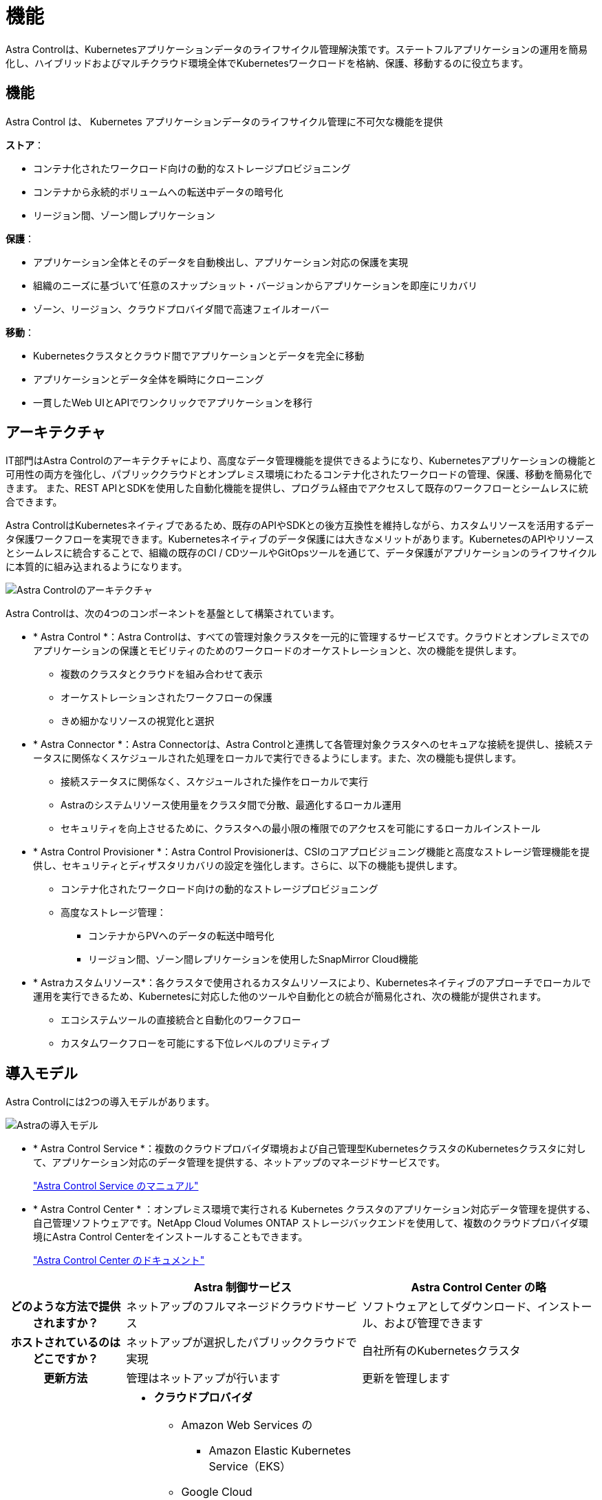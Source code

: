 = 機能
:allow-uri-read: 


Astra Controlは、Kubernetesアプリケーションデータのライフサイクル管理解決策です。ステートフルアプリケーションの運用を簡易化し、ハイブリッドおよびマルチクラウド環境全体でKubernetesワークロードを格納、保護、移動するのに役立ちます。



== 機能

Astra Control は、 Kubernetes アプリケーションデータのライフサイクル管理に不可欠な機能を提供

*ストア*：

* コンテナ化されたワークロード向けの動的なストレージプロビジョニング
* コンテナから永続的ボリュームへの転送中データの暗号化
* リージョン間、ゾーン間レプリケーション


*保護*：

* アプリケーション全体とそのデータを自動検出し、アプリケーション対応の保護を実現
* 組織のニーズに基づいて'任意のスナップショット・バージョンからアプリケーションを即座にリカバリ
* ゾーン、リージョン、クラウドプロバイダ間で高速フェイルオーバー


*移動*：

* Kubernetesクラスタとクラウド間でアプリケーションとデータを完全に移動
* アプリケーションとデータ全体を瞬時にクローニング
* 一貫したWeb UIとAPIでワンクリックでアプリケーションを移行




== アーキテクチャ

IT部門はAstra Controlのアーキテクチャにより、高度なデータ管理機能を提供できるようになり、Kubernetesアプリケーションの機能と可用性の両方を強化し、パブリッククラウドとオンプレミス環境にわたるコンテナ化されたワークロードの管理、保護、移動を簡易化できます。 また、REST APIとSDKを使用した自動化機能を提供し、プログラム経由でアクセスして既存のワークフローとシームレスに統合できます。

Astra ControlはKubernetesネイティブであるため、既存のAPIやSDKとの後方互換性を維持しながら、カスタムリソースを活用するデータ保護ワークフローを実現できます。Kubernetesネイティブのデータ保護には大きなメリットがあります。KubernetesのAPIやリソースとシームレスに統合することで、組織の既存のCI / CDツールやGitOpsツールを通じて、データ保護がアプリケーションのライフサイクルに本質的に組み込まれるようになります。

image:astra-family-architecture-v1_IEOPS-1558.png["Astra Controlのアーキテクチャ"]

Astra Controlは、次の4つのコンポーネントを基盤として構築されています。

* * Astra Control *：Astra Controlは、すべての管理対象クラスタを一元的に管理するサービスです。クラウドとオンプレミスでのアプリケーションの保護とモビリティのためのワークロードのオーケストレーションと、次の機能を提供します。
+
** 複数のクラスタとクラウドを組み合わせて表示
** オーケストレーションされたワークフローの保護
** きめ細かなリソースの視覚化と選択


* * Astra Connector *：Astra Connectorは、Astra Controlと連携して各管理対象クラスタへのセキュアな接続を提供し、接続ステータスに関係なくスケジュールされた処理をローカルで実行できるようにします。また、次の機能も提供します。
+
** 接続ステータスに関係なく、スケジュールされた操作をローカルで実行
** Astraのシステムリソース使用量をクラスタ間で分散、最適化するローカル運用
** セキュリティを向上させるために、クラスタへの最小限の権限でのアクセスを可能にするローカルインストール


* * Astra Control Provisioner *：Astra Control Provisionerは、CSIのコアプロビジョニング機能と高度なストレージ管理機能を提供し、セキュリティとディザスタリカバリの設定を強化します。さらに、以下の機能も提供します。
+
** コンテナ化されたワークロード向けの動的なストレージプロビジョニング
** 高度なストレージ管理：
+
*** コンテナからPVへのデータの転送中暗号化
*** リージョン間、ゾーン間レプリケーションを使用したSnapMirror Cloud機能




* * Astraカスタムリソース*：各クラスタで使用されるカスタムリソースにより、Kubernetesネイティブのアプローチでローカルで運用を実行できるため、Kubernetesに対応した他のツールや自動化との統合が簡易化され、次の機能が提供されます。
+
** エコシステムツールの直接統合と自動化のワークフロー
** カスタムワークフローを可能にする下位レベルのプリミティブ






== 導入モデル

Astra Controlには2つの導入モデルがあります。

image:astra-architecture-diagram-v7.png["Astraの導入モデル"]

* * Astra Control Service *：複数のクラウドプロバイダ環境および自己管理型KubernetesクラスタのKubernetesクラスタに対して、アプリケーション対応のデータ管理を提供する、ネットアップのマネージドサービスです。
+
https://docs.netapp.com/us-en/astra/index.html["Astra Control Service のマニュアル"^]

* * Astra Control Center * ：オンプレミス環境で実行される Kubernetes クラスタのアプリケーション対応データ管理を提供する、自己管理ソフトウェアです。NetApp Cloud Volumes ONTAP ストレージバックエンドを使用して、複数のクラウドプロバイダ環境にAstra Control Centerをインストールすることもできます。
+
https://docs.netapp.com/us-en/astra-control-center/["Astra Control Center のドキュメント"^]



[cols="1h,2d,2a"]
|===
|  | Astra 制御サービス | Astra Control Center の略 


| どのような方法で提供されますか？ | ネットアップのフルマネージドクラウドサービス  a| 
ソフトウェアとしてダウンロード、インストール、および管理できます



| ホストされているのはどこですか？ | ネットアップが選択したパブリッククラウドで実現  a| 
自社所有のKubernetesクラスタ



| 更新方法 | 管理はネットアップが行います  a| 
更新を管理します



| サポートされているKubernetesディストリビューションを教えてください。  a| 
* *クラウドプロバイダ*
+
** Amazon Web Services の
+
*** Amazon Elastic Kubernetes Service（EKS）


** Google Cloud
+
*** Google Kubernetes Engine （ GKE ）


** Microsoft Azure
+
*** Azure Kubernetes Service （ AKS ）




* *自己管理クラスタ*
+
** Kubernetes（アップストリーム）
** Rancher Kubernetes Engine （ RKE ）
** Red Hat OpenShift Container Platform


* *オンプレミスクラスタ*
+
** オンプレミスのRed Hat OpenShift Container Platform



 a| 
* Azure Stack HCIで実行されるAzure Kubernetes Service
* Google Anthos
* Kubernetes（アップストリーム）
* Rancher Kubernetes Engine （ RKE ）
* Red Hat OpenShift Container Platform




| サポートされているストレージバックエンドは何ですか。  a| 
* *クラウドプロバイダ*
+
** Amazon Web Services の
+
*** Amazon EBSのことです
*** NetApp ONTAP 対応の Amazon FSX
*** https://docs.netapp.com/us-en/cloud-manager-cloud-volumes-ontap/task-getting-started-gcp.html["Cloud Volumes ONTAP"^]


** Google Cloud
+
*** Google Persistent Disk のことです
*** NetApp Cloud Volumes Service の略
*** https://docs.netapp.com/us-en/cloud-manager-cloud-volumes-ontap/task-getting-started-gcp.html["Cloud Volumes ONTAP"^]


** Microsoft Azure
+
*** Azure Managed Disksの略
*** Azure NetApp Files の特長
*** https://docs.netapp.com/us-en/cloud-manager-cloud-volumes-ontap/task-getting-started-azure.html["Cloud Volumes ONTAP"^]




* *自己管理クラスタ*
+
** Amazon EBSのことです
** Azure Managed Disksの略
** Google Persistent Disk のことです
** https://docs.netapp.com/us-en/cloud-manager-cloud-volumes-ontap/["Cloud Volumes ONTAP"^]
** NetApp MetroCluster
** https://longhorn.io/["ロングホーン""^]


* *オンプレミスクラスタ*
+
** NetApp MetroCluster
** NetApp ONTAP AFF および FAS システム
** NetApp ONTAP Select の略
** https://docs.netapp.com/us-en/cloud-manager-cloud-volumes-ontap/["Cloud Volumes ONTAP"^]
** https://longhorn.io/["ロングホーン""^]



 a| 
* NetApp ONTAP AFF および FAS システム
* NetApp ONTAP Select の略
* https://docs.netapp.com/us-en/cloud-manager-cloud-volumes-ontap/["Cloud Volumes ONTAP"^]
* https://longhorn.io/["ロングホーン""^]


|===


== を参照してください。

* https://docs.netapp.com/us-en/astra/index.html["Astra Control Service のマニュアル"^]
* https://docs.netapp.com/us-en/astra-control-center/["Astra Control Center のドキュメント"^]
* https://docs.netapp.com/us-en/trident/index.html["Astra Trident のドキュメント"^]
* https://docs.netapp.com/us-en/astra-automation/index.html["Astra Control API の略"^]
* https://docs.netapp.com/us-en/cloudinsights/["Cloud Insights のドキュメント"^]
* https://docs.netapp.com/us-en/ontap/index.html["ONTAP のドキュメント"^]

